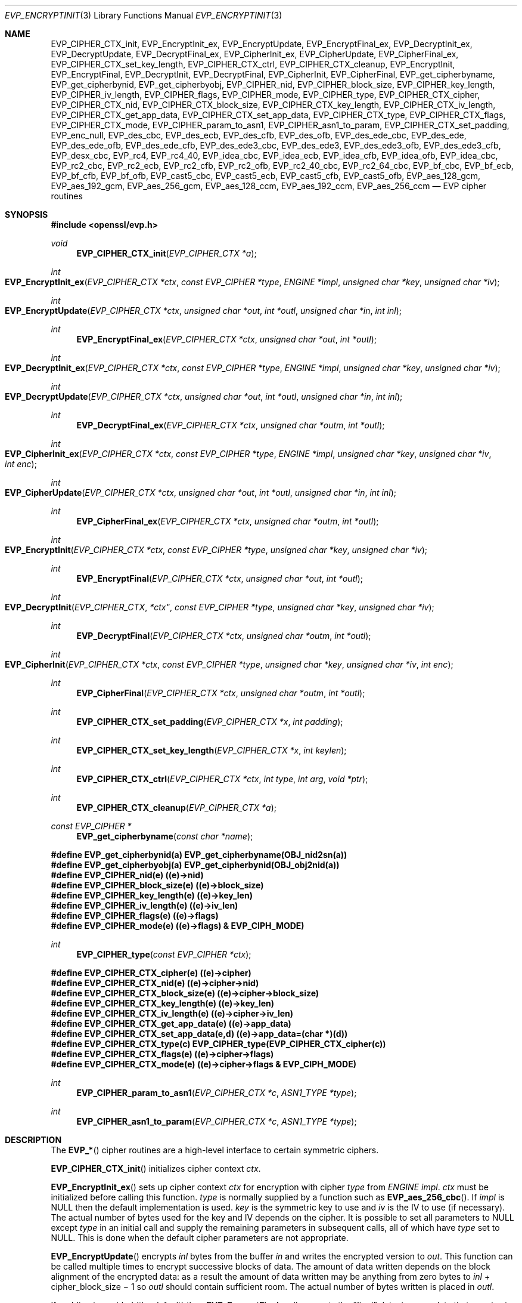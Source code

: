 .Dd $Mdocdate$
.Dt EVP_ENCRYPTINIT 3
.Os
.Sh NAME
.Nm EVP_CIPHER_CTX_init ,
.Nm EVP_EncryptInit_ex ,
.Nm EVP_EncryptUpdate ,
.Nm EVP_EncryptFinal_ex ,
.Nm EVP_DecryptInit_ex ,
.Nm EVP_DecryptUpdate ,
.Nm EVP_DecryptFinal_ex ,
.Nm EVP_CipherInit_ex ,
.Nm EVP_CipherUpdate ,
.Nm EVP_CipherFinal_ex ,
.Nm EVP_CIPHER_CTX_set_key_length ,
.Nm EVP_CIPHER_CTX_ctrl ,
.Nm EVP_CIPHER_CTX_cleanup ,
.Nm EVP_EncryptInit ,
.Nm EVP_EncryptFinal ,
.Nm EVP_DecryptInit ,
.Nm EVP_DecryptFinal ,
.Nm EVP_CipherInit ,
.Nm EVP_CipherFinal ,
.Nm EVP_get_cipherbyname ,
.Nm EVP_get_cipherbynid ,
.Nm EVP_get_cipherbyobj ,
.Nm EVP_CIPHER_nid ,
.Nm EVP_CIPHER_block_size ,
.Nm EVP_CIPHER_key_length ,
.Nm EVP_CIPHER_iv_length ,
.Nm EVP_CIPHER_flags ,
.Nm EVP_CIPHER_mode ,
.Nm EVP_CIPHER_type ,
.Nm EVP_CIPHER_CTX_cipher ,
.Nm EVP_CIPHER_CTX_nid ,
.Nm EVP_CIPHER_CTX_block_size ,
.Nm EVP_CIPHER_CTX_key_length ,
.Nm EVP_CIPHER_CTX_iv_length ,
.Nm EVP_CIPHER_CTX_get_app_data ,
.Nm EVP_CIPHER_CTX_set_app_data ,
.Nm EVP_CIPHER_CTX_type ,
.Nm EVP_CIPHER_CTX_flags ,
.Nm EVP_CIPHER_CTX_mode ,
.Nm EVP_CIPHER_param_to_asn1 ,
.Nm EVP_CIPHER_asn1_to_param ,
.Nm EVP_CIPHER_CTX_set_padding ,
.Nm EVP_enc_null ,
.Nm EVP_des_cbc ,
.Nm EVP_des_ecb ,
.Nm EVP_des_cfb ,
.Nm EVP_des_ofb ,
.Nm EVP_des_ede_cbc ,
.Nm EVP_des_ede ,
.Nm EVP_des_ede_ofb ,
.Nm EVP_des_ede_cfb ,
.Nm EVP_des_ede3_cbc ,
.Nm EVP_des_ede3 ,
.Nm EVP_des_ede3_ofb ,
.Nm EVP_des_ede3_cfb ,
.Nm EVP_desx_cbc ,
.Nm EVP_rc4 ,
.Nm EVP_rc4_40 ,
.Nm EVP_idea_cbc ,
.Nm EVP_idea_ecb ,
.Nm EVP_idea_cfb ,
.Nm EVP_idea_ofb ,
.Nm EVP_idea_cbc ,
.Nm EVP_rc2_cbc ,
.Nm EVP_rc2_ecb ,
.Nm EVP_rc2_cfb ,
.Nm EVP_rc2_ofb ,
.Nm EVP_rc2_40_cbc ,
.Nm EVP_rc2_64_cbc ,
.Nm EVP_bf_cbc ,
.Nm EVP_bf_ecb ,
.Nm EVP_bf_cfb ,
.Nm EVP_bf_ofb ,
.Nm EVP_cast5_cbc ,
.Nm EVP_cast5_ecb ,
.Nm EVP_cast5_cfb ,
.Nm EVP_cast5_ofb ,
.Nm EVP_aes_128_gcm ,
.Nm EVP_aes_192_gcm ,
.Nm EVP_aes_256_gcm ,
.Nm EVP_aes_128_ccm ,
.Nm EVP_aes_192_ccm ,
.Nm EVP_aes_256_ccm
.Nd EVP cipher routines
.Sh SYNOPSIS
.In openssl/evp.h
.Ft void
.Fn EVP_CIPHER_CTX_init "EVP_CIPHER_CTX *a"
.Ft int
.Fo EVP_EncryptInit_ex
.Fa "EVP_CIPHER_CTX *ctx"
.Fa "const EVP_CIPHER *type"
.Fa "ENGINE *impl"
.Fa "unsigned char *key"
.Fa "unsigned char *iv"
.Fc
.Ft int
.Fo EVP_EncryptUpdate
.Fa "EVP_CIPHER_CTX *ctx"
.Fa "unsigned char *out"
.Fa "int *outl"
.Fa "unsigned char *in"
.Fa "int inl"
.Fc
.Ft int
.Fn EVP_EncryptFinal_ex "EVP_CIPHER_CTX *ctx" "unsigned char *out" "int *outl"
.Ft int
.Fo EVP_DecryptInit_ex
.Fa "EVP_CIPHER_CTX *ctx"
.Fa "const EVP_CIPHER *type"
.Fa "ENGINE *impl"
.Fa "unsigned char *key"
.Fa "unsigned char *iv"
.Fc
.Ft int
.Fo EVP_DecryptUpdate
.Fa "EVP_CIPHER_CTX *ctx"
.Fa "unsigned char *out"
.Fa "int *outl"
.Fa "unsigned char *in"
.Fa "int inl"
.Fc
.Ft int
.Fn EVP_DecryptFinal_ex "EVP_CIPHER_CTX *ctx" "unsigned char *outm" "int *outl"
.Ft int
.Fo EVP_CipherInit_ex
.Fa "EVP_CIPHER_CTX *ctx"
.Fa "const EVP_CIPHER *type"
.Fa "ENGINE *impl"
.Fa "unsigned char *key"
.Fa "unsigned char *iv"
.Fa "int enc"
.Fc
.Ft int
.Fo EVP_CipherUpdate
.Fa "EVP_CIPHER_CTX *ctx"
.Fa "unsigned char *out"
.Fa "int *outl"
.Fa "unsigned char *in"
.Fa "int inl"
.Fc
.Ft int
.Fn EVP_CipherFinal_ex "EVP_CIPHER_CTX *ctx" "unsigned char *outm" "int *outl"
.Ft int
.Fo EVP_EncryptInit
.Fa "EVP_CIPHER_CTX *ctx"
.Fa "const EVP_CIPHER *type"
.Fa "unsigned char *key"
.Fa "unsigned char *iv"
.Fc
.Ft int
.Fn EVP_EncryptFinal "EVP_CIPHER_CTX *ctx" "unsigned char *out" "int *outl"
.Ft int
.Fo EVP_DecryptInit
.Fa EVP_CIPHER_CTX *ctx"
.Fa "const EVP_CIPHER *type"
.Fa "unsigned char *key"
.Fa "unsigned char *iv"
.Fc
.Ft int
.Fn EVP_DecryptFinal "EVP_CIPHER_CTX *ctx" "unsigned char *outm" "int *outl"
.Ft int
.Fo EVP_CipherInit
.Fa "EVP_CIPHER_CTX *ctx"
.Fa "const EVP_CIPHER *type"
.Fa "unsigned char *key"
.Fa "unsigned char *iv"
.Fa "int enc"
.Fc
.Ft int
.Fn EVP_CipherFinal "EVP_CIPHER_CTX *ctx" "unsigned char *outm" "int *outl"
.Ft int
.Fn EVP_CIPHER_CTX_set_padding "EVP_CIPHER_CTX *x" "int padding"
.Ft int
.Fn EVP_CIPHER_CTX_set_key_length "EVP_CIPHER_CTX *x" "int keylen"
.Ft int
.Fn EVP_CIPHER_CTX_ctrl "EVP_CIPHER_CTX *ctx" "int type" "int arg" "void *ptr"
.Ft int
.Fn EVP_CIPHER_CTX_cleanup "EVP_CIPHER_CTX *a"
.Ft const EVP_CIPHER *
.Fn EVP_get_cipherbyname "const char *name"
.Fd #define EVP_get_cipherbynid(a) EVP_get_cipherbyname(OBJ_nid2sn(a))
.Fd #define EVP_get_cipherbyobj(a) EVP_get_cipherbynid(OBJ_obj2nid(a))
.Fd #define EVP_CIPHER_nid(e) ((e)->nid)
.Fd #define EVP_CIPHER_block_size(e) ((e)->block_size)
.Fd #define EVP_CIPHER_key_length(e) ((e)->key_len)
.Fd #define EVP_CIPHER_iv_length(e) ((e)->iv_len)
.Fd #define EVP_CIPHER_flags(e) ((e)->flags)
.Fd #define EVP_CIPHER_mode(e) ((e)->flags) & EVP_CIPH_MODE)
.Ft int
.Fn EVP_CIPHER_type "const EVP_CIPHER *ctx"
.Fd #define EVP_CIPHER_CTX_cipher(e) ((e)->cipher)
.Fd #define EVP_CIPHER_CTX_nid(e) ((e)->cipher->nid)
.Fd #define EVP_CIPHER_CTX_block_size(e) ((e)->cipher->block_size)
.Fd #define EVP_CIPHER_CTX_key_length(e) ((e)->key_len)
.Fd #define EVP_CIPHER_CTX_iv_length(e) ((e)->cipher->iv_len)
.Fd #define EVP_CIPHER_CTX_get_app_data(e) ((e)->app_data)
.Fd #define EVP_CIPHER_CTX_set_app_data(e,d) ((e)->app_data=(char *)(d))
.Fd #define EVP_CIPHER_CTX_type(c) EVP_CIPHER_type(EVP_CIPHER_CTX_cipher(c))
.Fd #define EVP_CIPHER_CTX_flags(e) ((e)->cipher->flags)
.Fd #define EVP_CIPHER_CTX_mode(e) ((e)->cipher->flags & EVP_CIPH_MODE)
.Ft int
.Fn EVP_CIPHER_param_to_asn1 "EVP_CIPHER_CTX *c" "ASN1_TYPE *type"
.Ft int
.Fn EVP_CIPHER_asn1_to_param "EVP_CIPHER_CTX *c" "ASN1_TYPE *type"
.Sh DESCRIPTION
The
.Fn EVP_*
cipher routines are a high-level interface to certain symmetric ciphers.
.Pp
.Fn EVP_CIPHER_CTX_init
initializes cipher context
.Fa ctx .
.Pp
.Fn EVP_EncryptInit_ex
sets up cipher context
.Fa ctx
for encryption with cipher
.Fa type
from
.Vt ENGINE
.Fa impl .
.Fa ctx
must be initialized before calling this function.
.Fa type
is normally supplied by a function such as
.Fn EVP_aes_256_cbc .
If
.Fa impl
is
.Dv NULL
then the default implementation is used.
.Fa key
is the symmetric key to use and
.Fa iv
is the IV to use (if necessary).
The actual number of bytes used for the key and IV depends on the cipher.
It is possible to set all parameters to
.Dv NULL
except
.Fa type
in an initial call and supply the remaining parameters in subsequent calls,
all of which have
.Fa type
set to
.Dv NULL.
This is done when the default cipher parameters are not appropriate.
.Pp
.Fn EVP_EncryptUpdate
encrypts
.Fa inl
bytes from the buffer
.Fa in
and writes the encrypted version to
.Fa out .
This function can be called multiple times to encrypt successive blocks of
data.
The amount of data written depends on the block alignment of the encrypted
data:
as a result the amount of data written may be anything from zero bytes
to
.Fa inl
+ cipher_block_size \(mi 1
so
.Fa outl
should contain sufficient room.
The actual number of bytes written is placed in
.Fa outl .
.Pp
If padding is enabled (the default) then
.Fn EVP_EncryptFinal_ex
encrypts the
.Dq final
data, i.e., any data that remains in a partial block.
It uses
.Sx NOTES
(aka PKCS padding).
The encrypted final data is written to
.Fa out
which should have sufficient space for one cipher block.
The number of bytes written is placed in
.Fa outl .
After this function is called the encryption operation is finished and no
further calls to
.Fn EVP_EncryptUpdate
should be made.
.Pp
If padding is disabled then
.Fn EVP_EncryptFinal_ex
will not encrypt any more data and it will return an error if any data remains
in a partial block:
that is if the total data length is not a multiple of the block size.
.Pp
.Fn EVP_DecryptInit_ex ,
.Fn EVP_DecryptUpdate
and
.Fn EVP_DecryptFinal_ex
are the corresponding decryption operations.
.Fn EVP_DecryptFinal
will return an error code if padding is enabled and the final block is not
correctly formatted.
The parameters and restrictions are identical to the encryption operations
except that if padding is enabled the decrypted data buffer
.Fa out
passed to
.Fn EVP_DecryptUpdate
should have sufficient room for
.Fa inl
+ cipher_block_size
bytes, unless the cipher block size is 1 in which case
.Fa inl
bytes is sufficient.
.Pp
.Fn EVP_CipherInit_ex ,
.Fn EVP_CipherUpdate
and
.Fn EVP_CipherFinal_ex
are functions that can be used for decryption or encryption.
The operation performed depends on the value of the
.Fa enc
parameter.
It should be set to 1 for encryption, 0 for decryption and \(mi1 to leave the
value unchanged (the actual value of
.Fa enc
being supplied in a previous call).
.Pp
.Fn EVP_CIPHER_CTX_cleanup
clears all information from a cipher context and free up any allocated memory
associate with it.
It should be called after all operations using a cipher are complete so
sensitive information does not remain in memory.
.Pp
.Fn EVP_EncryptInit ,
.Fn EVP_DecryptInit
and
.Fn EVP_CipherInit
behave in a similar way to
.Fn EVP_EncryptInit_ex ,
.Fn EVP_DecryptInit_ex
and
.Fn EVP_CipherInit_ex
except the
.Fa ctx
parameter does not need to be initialized and they always use the default
cipher implementation.
.Pp
.Fn EVP_EncryptFinal ,
.Fn EVP_DecryptFinal
and
.Fn EVP_CipherFinal
are identical to
.Fn EVP_EncryptFinal_ex ,
.Fn EVP_DecryptFinal_ex
and
.Fn EVP_CipherFinal_ex .
In previous releases they also used to clean up the
.Fa ctx ,
but this is no longer done and
.Fn EVP_CIPHER_CTX_clean
must be called to free any context resources.
.Pp
.Fn EVP_get_cipherbyname ,
.Fn EVP_get_cipherbynid
and
.Fn EVP_get_cipherbyobj
return an
.Vt EVP_CIPHER
structure when passed a cipher name, a NID or an
.Vt ASN1_OBJECT
structure.
.Pp
.Fn EVP_CIPHER_nid
and
.Fn EVP_CIPHER_CTX_nid
return the NID of a cipher when passed an
.Vt EVP_CIPHER
or
.Vt EVP_CIPHER_CTX
structure.
The actual NID value is an internal value which may not have a corresponding
OBJECT IDENTIFIER.
.Pp
.Fn EVP_CIPHER_CTX_set_padding
enables or disables padding.
By default encryption operations are padded using standard block padding and
the padding is checked and removed when decrypting.
If the
.Fa pad
parameter is zero then no padding is performed;
the total amount of data encrypted or decrypted must then be a multiple of the
block size or an error will occur.
.Pp
.Fn EVP_CIPHER_key_length
and
.Fn EVP_CIPHER_CTX_key_length
return the key length of a cipher when passed an
.Vt EVP_CIPHER
or
.Vt EVP_CIPHER_CTX
structure.
The constant
.Dv EVP_MAX_KEY_LENGTH
is the maximum key length for all ciphers.
Note: although
.Fn EVP_CIPHER_key_length
is fixed for a given cipher, the value of
.Fn EVP_CIPHER_CTX_key_length
may be different for variable key length ciphers.
.Pp
.Fn EVP_CIPHER_CTX_set_key_length
sets the key length of the cipher
.Fa ctx .
If the cipher is a fixed length cipher then attempting to set the key length to
any value other than the fixed value is an error.
.Pp
.Fn EVP_CIPHER_iv_length
and
.Fn EVP_CIPHER_CTX_iv_length
return the IV length of a cipher when passed an
.Vt EVP_CIPHER
or
.Vt EVP_CIPHER_CTX .
It will return zero if the cipher does not use an IV.
The constant
.Dv EVP_MAX_IV_LENGTH
is the maximum IV length for all ciphers.
.Pp
.Fn EVP_CIPHER_block_size
and
.Fn EVP_CIPHER_CTX_block_size
return the block size of a cipher when passed an
.Vt EVP_CIPHER
or
.Vt EVP_CIPHER_CTX
structure.
The constant
.Dv EVP_MAX_IV_LENGTH
is also the maximum block length for all ciphers.
.Pp
.Fn EVP_CIPHER_type
and
.Fn EVP_CIPHER_CTX_type
return the type of the passed cipher or context.
This
.Dq type
is the actual NID of the cipher OBJECT IDENTIFIER.
As such, it ignores the cipher parameters and 40-bit RC2 and 128-bit RC2 have
the same NID.
If the cipher does not have an object identifier or does not have ASN1 support
this function will return
.Dv NID_undef .
.Pp
.Fn EVP_CIPHER_CTX_cipher
returns the
.Vt EVP_CIPHER
structure when passed an
.Vt EVP_CIPHER_CTX
structure.
.Pp
.Fn EVP_CIPHER_mode
and
.Fn EVP_CIPHER_CTX_mode
return the block cipher mode:
.Dv EVP_CIPH_ECB_MODE ,
.Dv EVP_CIPH_CBC_MODE ,
.Dv EVP_CIPH_CFB_MODE
or
.Dv EVP_CIPH_OFB_MODE .
If the cipher is a stream cipher then
.Dv EVP_CIPH_STREAM_CIPHER
is returned.
.Pp
.Fn EVP_CIPHER_param_to_asn1
sets the AlgorithmIdentifier
.Dq parameter
based on the passed cipher.
This will typically include any parameters and an IV.
The cipher IV (if any) must be set when this call is made.
This call should be made before the cipher is actually
.Dq used
(before any
.Fn EVP_EncryptUpdate
or
.Fn EVP_DecryptUpdate
calls, for example).
This function may fail if the cipher does not have any ASN1 support.
.Pp
.Fn EVP_CIPHER_asn1_to_param
sets the cipher parameters based on an ASN1 AlgorithmIdentifier
.Dq parameter .
The precise effect depends on the cipher.
In the case of RC2, for example, it will set the IV and effective key length.
This function should be called after the base cipher type is set but before the
key is set.
For example
.Fn EVP_CipherInit
will be called with the IV and key set to
.Dv NULL ,
.Fn EVP_CIPHER_asn1_to_param
will be called and finally
.Fn EVP_CipherInit
again with all parameters except the key set to
.Dv NULL.
It is possible for this function to fail if the cipher does not have any ASN1
support or the parameters cannot be set (for example, the RC2 effective key
length is not supported).
.Pp
.Fn EVP_CIPHER_CTX_ctrl
allows various cipher specific parameters to be determined and set.
Currently only the RC2 effective key length and the number of rounds of RC5 can
be set.
.Sh RETURN VALUES
.Fn EVP_EncryptInit_ex ,
.Fn EVP_EncryptUpdate
and
.Fn EVP_EncryptFinal_ex
return 1 on success and 0 on failure.
.Pp
.Fn EVP_DecryptInit_ex
and
.Fn EVP_DecryptUpdate
return 1 on success and 0 on failure.
.Fn EVP_DecryptFinal_ex
returns 0 if the decrypt failed or 1 on success.
.Pp
.Fn EVP_CipherInit_ex
and
.Fn EVP_CipherUpdate
return 1 on success and 0 on failure.
.Fn EVP_CipherFinal_ex
returns 0 on a decryption failure or 1 on success.
.Pp
.Fn EVP_CIPHER_CTX_cleanup
returns 1 on success and 0 on failure.
.Pp
.Fn EVP_get_cipherbyname ,
.Fn EVP_get_cipherbynid
and
.Fn EVP_get_cipherbyobj
return an
.Vt EVP_CIPHER
structure or
.Dv NULL
on error.
.Pp
.Fn EVP_CIPHER_nid
and
.Fn EVP_CIPHER_CTX_nid
return a NID.
.Pp
.Fn EVP_CIPHER_block_size
and
.Fn EVP_CIPHER_CTX_block_size
return the block size.
.Pp
.Fn EVP_CIPHER_key_length
and
.Fn EVP_CIPHER_CTX_key_length
return the key length.
.Pp
.Fn EVP_CIPHER_CTX_set_padding
always returns 1.
.Pp
.Fn EVP_CIPHER_iv_length
and
.Fn EVP_CIPHER_CTX_iv_length
return the IV length or zero if the cipher does not use an IV.
.Pp
.Fn EVP_CIPHER_type
and
.Fn EVP_CIPHER_CTX_type
return the NID of the cipher's OBJECT IDENTIFIER or
.Dv NID_undef
if it has no defined OBJECT IDENTIFIER.
.Pp
.Fn EVP_CIPHER_CTX_cipher
returns an
.Vt EVP_CIPHER
structure.
.Pp
.Fn EVP_CIPHER_param_to_asn1
and
.Fn EVP_CIPHER_asn1_to_param
return 1 for success or zero for failure.
.Sh CIPHER LISTING
All algorithms have a fixed key length unless otherwise stated.
.Bl -tag -width Ds
.It Fn EVP_enc_null void
Null cipher: does nothing.
.It Fn EVP_aes_128_cbc void , Fn EVP_aes_128_ecb void , \
Fn EVP_aes_128_cfb void , Fn EVP_aes_128_ofb void
128-bit AES in CBC, ECB, CFB and OFB modes respectively.
.It Fn EVP_aes_192_cbc void , Fn EVP_aes_192_ecb void , \
Fn EVP_aes_192_cfb void , Fn EVP_aes_192_ofb void
192-bit AES in CBC, ECB, CFB and OFB modes respectively.
.It Fn EVP_aes_256_cbc void , Fn EVP_aes_256_ecb void , \
Fn EVP_aes_256_cfb void , Fn EVP_aes_256_ofb void
256-bit AES in CBC, ECB, CFB and OFB modes respectively.
.It Fn EVP_des_cbc void , Fn EVP_des_ecb void , Fn EVP_des_cfb void , \
Fn EVP_des_ofb void
DES in CBC, ECB, CFB and OFB modes respectively.
.It Fn EVP_des_ede_cbc void , Fn EVP_des_ede , Fn EVP_des_ede_ofb void , \
Fn EVP_des_ede_cfb void
Two key triple DES in CBC, ECB, CFB and OFB modes respectively.
.It Fn EVP_des_ede3_cbc void , Fn EVP_des_ede3 , Fn EVP_des_ede3_ofb void , \
Fn EVP_des_ede3_cfb void
Three key triple DES in CBC, ECB, CFB and OFB modes respectively.
.It Fn EVP_desx_cbc void
DESX algorithm in CBC mode.
.It Fn EVP_rc4 void
RC4 stream cipher.
This is a variable key length cipher with default key length 128 bits.
.It Fn EVP_rc4_40 void
RC4 stream cipher with 40-bit key length.
This is obsolete and new code should use
.Fn EVP_rc4
and the
.Fn EVP_CIPHER_CTX_set_key_length
function.
.It Fn EVP_idea_cbc , Fn EVP_idea_ecb void , Fn EVP_idea_cfb void , \
Fn EVP_idea_ofb void , Fn EVP_idea_cbc void
IDEA encryption algorithm in CBC, ECB, CFB and OFB modes respectively.
.It Fn EVP_rc2_cbc void , Fn EVP_rc2_ecb void , Fn EVP_rc2_cfb void , \
EVP_rc2_ofb void
RC2 encryption algorithm in CBC, ECB, CFB and OFB modes respectively.
This is a variable key length cipher with an additional parameter called
.Dq effective key bits
or
.Dq effective key length .
By default both are set to 128 bits.
.It Fn EVP_rc2_40_cbc void , Fn EVP_rc2_64_cbc void
RC2 algorithm in CBC mode with a default key length and effective key length of
40 and 64 bits.
These are obsolete and new code should use
.Fn EVP_rc2_cbc ,
.Fn EVP_CIPHER_CTX_set_key_length
and
.Fn EVP_CIPHER_CTX_ctrl
to set the key length and effective key length.
.It Fn EVP_bf_cbc void , Fn EVP_bf_ecb void , Fn EVP_bf_cfb void , \
Fn EVP_bf_ofb void
Blowfish encryption algorithm in CBC, ECB, CFB and OFB modes respectively.
This is a variable key length cipher.
.It Fn EVP_cast5_cbc void , Fn EVP_cast5_ecb void , Fn EVP_cast5_cfb void , \
EVP_cast5_ofb void
CAST encryption algorithm in CBC, ECB, CFB and OFB modes respectively.
This is a variable key length cipher.
.It Fn EVP_rc5_32_12_16_cbc void , Fn EVP_rc5_32_12_16_ecb void , \
Fn EVP_rc5_32_12_16_cfb void , Fn EVP_rc5_32_12_16_ofb void
RC5 encryption algorithm in CBC, ECB, CFB and OFB modes respectively.
This is a variable key length cipher with an additional
.Dq number of rounds
parameter.
By default the key length is set to 128 bits and 12 rounds.
.El
.Sh NOTES
Where possible the
.Fn EVP_*
interface to symmetric ciphers should be used in preference to the low level
interfaces.
This is because the code then becomes transparent to the cipher used and much
more flexible.
.Pp
PKCS padding works by adding
.Ms n
padding bytes of value
.Ms n
to make the total length of the encrypted data a multiple of the block size.
Padding is always added so if the data is already a multiple of the block size
.Ms n
will equal the block size.
For example if the block size is 8 and 11 bytes are to be encrypted then 5
padding bytes of value 5 will be added.
.Pp
When decrypting the final block is checked to see if it has the correct form.
.Pp
Although the decryption operation can produce an error if padding is enabled,
it is not a strong test that the input data or key is correct.
A random block has better than 1 in 256 chance of being of the correct format
and problems with the input data earlier on will not produce a final decrypt
error.
.Pp
If padding is disabled then the decryption operation will always succeed if the
total amount of data decrypted is a multiple of the block size.
.Pp
The functions
.Fn EVP_EncryptInit ,
.Fn EVP_EncryptFinal ,
.Fn EVP_DecryptInit ,
.Fn EVP_CipherInit
and
.Fn EVP_CipherFinal
are obsolete but are retained for compatibility with existing code.
New code should use
.Fn EVP_EncryptInit_ex ,
.Fn EVP_EncryptFinal_ex ,
.Fn EVP_DecryptInit_ex ,
.Fn EVP_DecryptFinal_ex ,
.Fn EVP_CipherInit_ex
and
.Fn EVP_CipherFinal_ex
because they can reuse an existing context without allocating and freeing it up
on each call.
.Sh EXAMPLES
Get the number of rounds used in RC5:
.Bd -literal
int nrounds;
EVP_CIPHER_CTX_ctrl(ctx, EVP_CTRL_GET_RC5_ROUNDS, 0, &nrounds);
.Ed
.Pp
Get the RC2 effective key length:
.Bd -literal
int key_bits;
EVP_CIPHER_CTX_ctrl(ctx, EVP_CTRL_GET_RC2_KEY_BITS, 0, &key_bits);
.Ed
.Pp
Set the number of rounds used in RC5:
.Bd -literal
int nrounds;
EVP_CIPHER_CTX_ctrl(ctx, EVP_CTRL_SET_RC5_ROUNDS, nrounds, NULL);
.Ed
.Pp
Set the effective key length used in RC2:
.Bd -literal
int key_bits;
EVP_CIPHER_CTX_ctrl(ctx, EVP_CTRL_SET_RC2_KEY_BITS, key_bits, NULL);
.Ed
.Pp
Encrypt a string using blowfish:
.Bd -literal
int
do_crypt(char *outfile)
{
	unsigned char outbuf[1024];
	int outlen, tmplen;
	/*
	 * Bogus key and IV: we'd normally set these from
	 * another source.
	 */
	unsigned char key[] = {0,1,2,3,4,5,6,7,8,9,10,11,12,13,14,15};
	unsigned char iv[] = {1,2,3,4,5,6,7,8};
	const char intext[] = "Some Crypto Text";
	EVP_CIPHER_CTX ctx;
	FILE *out;
	EVP_CIPHER_CTX_init(&ctx);
	EVP_EncryptInit_ex(&ctx, EVP_bf_cbc(), NULL, key, iv);

	if (!EVP_EncryptUpdate(&ctx, outbuf, &outlen, intext,
	    strlen(intext))) {
		/* Error */
		return 0;
	}
	/*
	 * Buffer passed to EVP_EncryptFinal() must be after data just
	 * encrypted to avoid overwriting it.
	 */
	if (!EVP_EncryptFinal_ex(&ctx, outbuf + outlen, &tmplen)) {
		/* Error */
		return 0;
	}
	outlen += tmplen;
	EVP_CIPHER_CTX_cleanup(&ctx);
	/*
	 * Need binary mode for fopen because encrypted data is
	 * binary data. Also cannot use strlen() on it because
	 * it won't be NUL terminated and may contain embedded
	 * NULs.
	 */
	out = fopen(outfile, "wb");
	fwrite(outbuf, 1, outlen, out);
	fclose(out);
	return 1;
}
.Ed
.Pp
The ciphertext from the above example can be decrypted using the
.Xr openssl 1
utility with the command line:
.Pp
.Dl $ openssl bf -in cipher.bin -K 000102030405060708090A0B0C0D0E0F -iv \
0102030405060708 -d
.Pp
General encryption, decryption function example using
.Vt FILE
I/O and RC2 with an 80-bit key:
.Bd -literal
int
do_crypt(FILE *in, FILE *out, int do_encrypt)
{
	/* Allow enough space in output buffer for additional block */
	inbuf[1024], outbuf[1024 + EVP_MAX_BLOCK_LENGTH];
	int inlen, outlen;
	/*
	 * Bogus key and IV: we'd normally set these from
	 * another source.
	 */
	unsigned char key[] = "0123456789";
	unsigned char iv[] = "12345678";

	/* Don't set key or IV because we will modify the parameters */
	EVP_CIPHER_CTX_init(&ctx);
	EVP_CipherInit_ex(&ctx, EVP_rc2(), NULL, NULL, NULL, do_encrypt);
	EVP_CIPHER_CTX_set_key_length(&ctx, 10);
	/* We finished modifying parameters so now we can set key and IV */
	EVP_CipherInit_ex(&ctx, NULL, NULL, key, iv, do_encrypt);

	for(;;) {
		inlen = fread(inbuf, 1, 1024, in);
		if (inlen <= 0)
			break;
		if (!EVP_CipherUpdate(&ctx, outbuf, &outlen, inbuf,
		    inlen)) {
			/* Error */
			EVP_CIPHER_CTX_cleanup(&ctx);
			return 0;
		}
		fwrite(outbuf, 1, outlen, out);
	}
	if (!EVP_CipherFinal_ex(&ctx, outbuf, &outlen)) {
		/* Error */
		EVP_CIPHER_CTX_cleanup(&ctx);
		return 0;
	}
	fwrite(outbuf, 1, outlen, out);

	EVP_CIPHER_CTX_cleanup(&ctx);
	return 1;
 }
.Ed
.Sh SEE ALSO
.Xr evp 3
.Sh HISTORY
.Fn EVP_CIPHER_CTX_init ,
.Fn EVP_EncryptInit_ex ,
.Fn EVP_EncryptFinal_ex ,
.Fn EVP_DecryptInit_ex ,
.Fn EVP_DecryptFinal_ex ,
.Fn EVP_CipherInit_ex ,
.Fn EVP_CipherFinal_ex
and
.Fn EVP_CIPHER_CTX_set_padding
appeared in OpenSSL 0.9.7.
.Sh BUGS
For RC5 the number of rounds can currently only be set to 8, 12 or 16.
This is a limitation of the current RC5 code rather than the EVP interface.
.Pp
.Dv EVP_MAX_KEY_LENGTH
and
.Dv EVP_MAX_IV_LENGTH
only refer to the internal ciphers with default key lengths.
If custom ciphers exceed these values the results are unpredictable.
This is because it has become standard practice to define a generic key as a
fixed unsigned char array containing
.Dv EVP_MAX_KEY_LENGTH
bytes.
.Pp
The ASN1 code is incomplete and sometimes inaccurate.
It has only been tested for certain common S/MIME ciphers (RC2, DES, triple
DES) in CBC mode.
